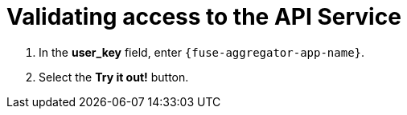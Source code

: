 // Module included in the following assemblies:
//
// <List assemblies here, each on a new line>


[id='calling-fuse-aggregation-app-endpoint-success_{context}']
= Validating access to the API Service 

. In the *user_key* field, enter `{fuse-aggregator-app-name}`.
. Select the *Try it out!* button.

ifdef::location[]

.To verify this procedure:
// tag::verification[]
Check that:

* the *Response Code* is 200

* the *Response Body* shows a *JSON Array* of flights
// end::verification[]

.If your verification fails:
// tag::verificationNo[]
Verify that you followed each step in the procedure above.  If you are still having issues, contact your administrator.
// end::verificationNo[]
endif::location[]

